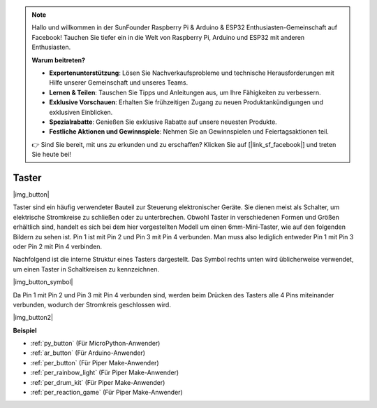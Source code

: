 .. note::

    Hallo und willkommen in der SunFounder Raspberry Pi & Arduino & ESP32 Enthusiasten-Gemeinschaft auf Facebook! Tauchen Sie tiefer ein in die Welt von Raspberry Pi, Arduino und ESP32 mit anderen Enthusiasten.

    **Warum beitreten?**

    - **Expertenunterstützung**: Lösen Sie Nachverkaufsprobleme und technische Herausforderungen mit Hilfe unserer Gemeinschaft und unseres Teams.
    - **Lernen & Teilen**: Tauschen Sie Tipps und Anleitungen aus, um Ihre Fähigkeiten zu verbessern.
    - **Exklusive Vorschauen**: Erhalten Sie frühzeitigen Zugang zu neuen Produktankündigungen und exklusiven Einblicken.
    - **Spezialrabatte**: Genießen Sie exklusive Rabatte auf unsere neuesten Produkte.
    - **Festliche Aktionen und Gewinnspiele**: Nehmen Sie an Gewinnspielen und Feiertagsaktionen teil.

    👉 Sind Sie bereit, mit uns zu erkunden und zu erschaffen? Klicken Sie auf [|link_sf_facebook|] und treten Sie heute bei!

.. _cpn_button:

Taster
==========

|img_button|

Taster sind ein häufig verwendeter Bauteil zur Steuerung elektronischer Geräte. Sie dienen meist als Schalter, um elektrische Stromkreise zu schließen oder zu unterbrechen. Obwohl Taster in verschiedenen Formen und Größen erhältlich sind, handelt es sich bei dem hier vorgestellten Modell um einen 6mm-Mini-Taster, wie auf den folgenden Bildern zu sehen ist. Pin 1 ist mit Pin 2 und Pin 3 mit Pin 4 verbunden. Man muss also lediglich entweder Pin 1 mit Pin 3 oder Pin 2 mit Pin 4 verbinden.

Nachfolgend ist die interne Struktur eines Tasters dargestellt. Das Symbol rechts unten wird üblicherweise verwendet, um einen Taster in Schaltkreisen zu kennzeichnen.

|img_button_symbol|

Da Pin 1 mit Pin 2 und Pin 3 mit Pin 4 verbunden sind, werden beim Drücken des Tasters alle 4 Pins miteinander verbunden, wodurch der Stromkreis geschlossen wird.

|img_button2|

.. Beispiele
.. -------------------

.. :ref:`Tasterwert auslesen`

**Beispiel**

* :ref:`py_button` (Für MicroPython-Anwender)
* :ref:`ar_button` (Für Arduino-Anwender)
* :ref:`per_button` (Für Piper Make-Anwender)
* :ref:`per_rainbow_light` (Für Piper Make-Anwender)
* :ref:`per_drum_kit` (Für Piper Make-Anwender)
* :ref:`per_reaction_game` (Für Piper Make-Anwender)
